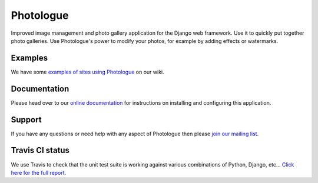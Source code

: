 Photologue
==========

.. image:: https://pypip.in/v/django-photologue/badge.png
    :target: https://crate.io/packages/django-photologue/
    :alt: Latest PyPI version

.. image:: https://pypip.in/d/django-photologue/badge.png
    :target: https://crate.io/packages/django-photologue/
    :alt: Number of PyPI downloads

Improved image management and photo gallery application for the Django web framework. Use it 
to quickly put together photo galleries. Use Photologue's power to modify your photos, for example by adding effects
or watermarks.

Examples
--------
We have some `examples of sites using Photologue <https://github.com/jdriscoll/django-photologue/wiki/Examples-and-forks>`_ on our wiki.

Documentation
-------------
Please head over to our `online documentation <https://django-photologue.readthedocs.org/>`_ for instructions on installing and configuring this application.

Support
-------
If you have any questions or need help with any aspect of Photologue then please `join our mailing list
<http://groups.google.com/group/django-photologue>`_.

Travis CI status
----------------
.. image:: https://secure.travis-ci.org/jdriscoll/django-photologue.png?branch=master

We use Travis to check that the unit test suite is working against various combinations
of Python, Django, etc... `Click here for the full report <http://travis-ci.org/#!/jdriscoll/django-photologue>`_.
